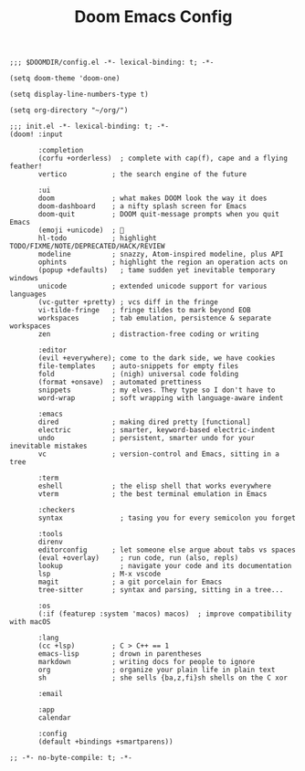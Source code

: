 #+title: Doom Emacs Config


#+BEGIN_SRC elisp :tangle config.el
;;; $DOOMDIR/config.el -*- lexical-binding: t; -*-

(setq doom-theme 'doom-one)

(setq display-line-numbers-type t)

(setq org-directory "~/org/")
#+END_SRC

#+BEGIN_SRC elisp :tangle init.el
;;; init.el -*- lexical-binding: t; -*-
(doom! :input

       :completion
       (corfu +orderless)  ; complete with cap(f), cape and a flying feather!
       vertico           ; the search engine of the future

       :ui
       doom              ; what makes DOOM look the way it does
       doom-dashboard    ; a nifty splash screen for Emacs
       doom-quit         ; DOOM quit-message prompts when you quit Emacs
       (emoji +unicode)  ; 🙂
       hl-todo           ; highlight TODO/FIXME/NOTE/DEPRECATED/HACK/REVIEW
       modeline          ; snazzy, Atom-inspired modeline, plus API
       ophints           ; highlight the region an operation acts on
       (popup +defaults)   ; tame sudden yet inevitable temporary windows
       unicode           ; extended unicode support for various languages
       (vc-gutter +pretty) ; vcs diff in the fringe
       vi-tilde-fringe   ; fringe tildes to mark beyond EOB
       workspaces        ; tab emulation, persistence & separate workspaces
       zen               ; distraction-free coding or writing

       :editor
       (evil +everywhere); come to the dark side, we have cookies
       file-templates    ; auto-snippets for empty files
       fold              ; (nigh) universal code folding
       (format +onsave)  ; automated prettiness
       snippets          ; my elves. They type so I don't have to
       word-wrap         ; soft wrapping with language-aware indent

       :emacs
       dired             ; making dired pretty [functional]
       electric          ; smarter, keyword-based electric-indent
       undo              ; persistent, smarter undo for your inevitable mistakes
       vc                ; version-control and Emacs, sitting in a tree

       :term
       eshell            ; the elisp shell that works everywhere
       vterm             ; the best terminal emulation in Emacs

       :checkers
       syntax              ; tasing you for every semicolon you forget

       :tools
       direnv
       editorconfig      ; let someone else argue about tabs vs spaces
       (eval +overlay)     ; run code, run (also, repls)
       lookup              ; navigate your code and its documentation
       lsp               ; M-x vscode
       magit             ; a git porcelain for Emacs
       tree-sitter       ; syntax and parsing, sitting in a tree...

       :os
       (:if (featurep :system 'macos) macos)  ; improve compatibility with macOS

       :lang
       (cc +lsp)         ; C > C++ == 1
       emacs-lisp        ; drown in parentheses
       markdown          ; writing docs for people to ignore
       org               ; organize your plain life in plain text
       sh                ; she sells {ba,z,fi}sh shells on the C xor

       :email

       :app
       calendar

       :config
       (default +bindings +smartparens))
#+END_SRC

#+BEGIN_SRC elisp :tangle packages.el
;; -*- no-byte-compile: t; -*-
#+End_SRC
